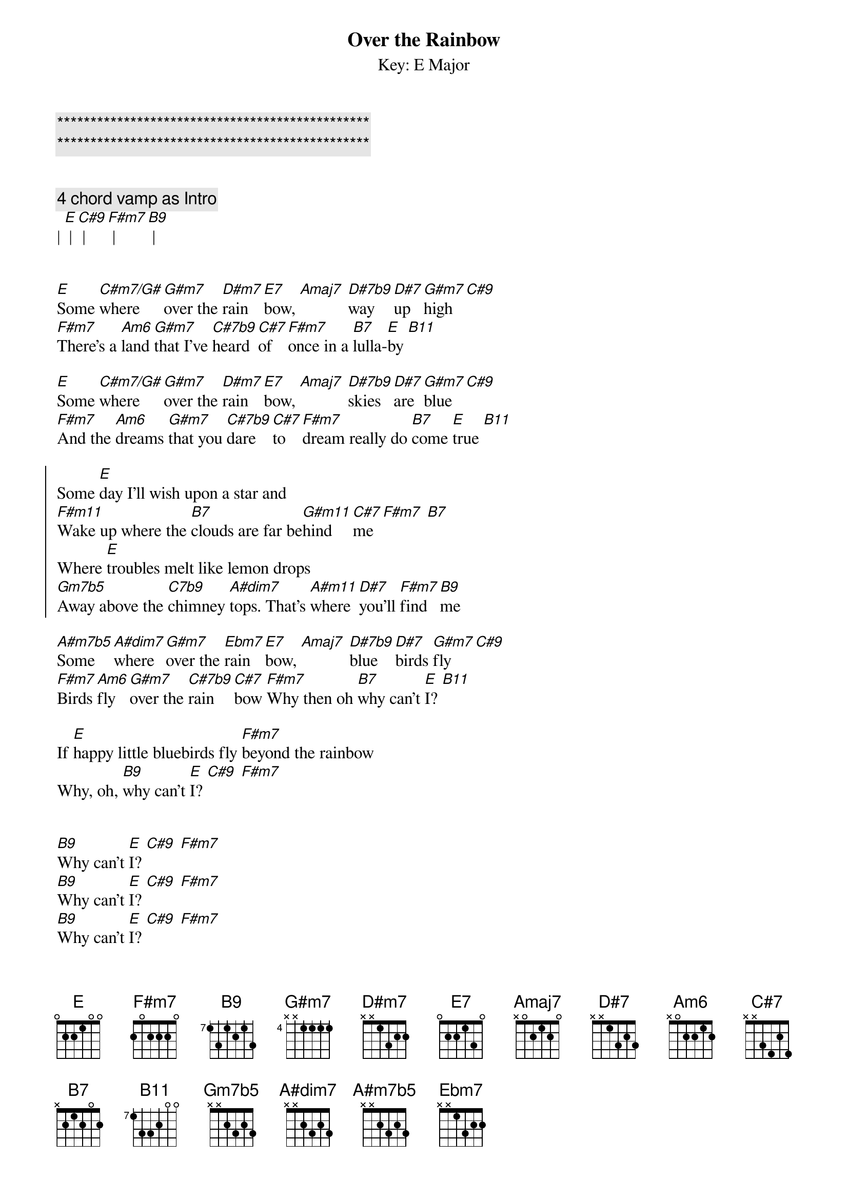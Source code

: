 {title: Over the Rainbow}

{c:***********************************************}
{c:***********************************************}

{subtitle: Key: E Major}
{artist: Eric Clapton}
{key: E}

{c: 4 chord vamp as Intro}
| [E] | [C#9] | [F#m7] | [B9] |


{sov}
[E]Some [C#m7/G#]where [G#m7]over the [D#m7]rain[E7]bow, [Amaj7] [D#7b9]way [D#7]up [G#m7]high [C#9]
[F#m7]There's a [Am6]land [G#m7]that I've [C#7b9]heard [C#7]of [F#m7]once in a [B7]lulla-[E]by [B11]
{eov}

{sov}
[E]Some [C#m7/G#]where [G#m7]over the [D#m7]rain[E7]bow, [Amaj7] [D#7b9]skies [D#7]are [G#m7]blue [C#9]
[F#m7]And the [Am6]dreams [G#m7]that you [C#7b9]dare [C#7]to [F#m7]dream really do [B7]come [E]true [B11]
{eov}

{soc}
Some [E]day I'll wish upon a star and 
[F#m11]Wake up where the [B7]clouds are far be[G#m11]hind  [C#7]me [F#m7] [B7]
Where [E]troubles melt like lemon drops
[Gm7b5]Away above the [C7b9]chimney [A#dim7]tops. That's [A#m11]where [D#7]you'll [F#m7]find  [B9]me
{eoc}

{sov}
[A#m7b5]Some [A#dim7]where [G#m7]over the [Ebm7]rain[E7]bow, [Amaj7] [D#7b9]blue [D#7]birds [G#m7]fly [C#9]
[F#m7]Birds [Am6]fly [G#m7]over the [C#7b9]rain[C#7]bow [F#m7]Why then oh [B7]why can't [E]I? [B11]
{eov}

{sov}
If [E]happy little bluebirds fly [F#m7]beyond the rainbow
Why, oh, [B9]why can't [E]I? [C#9] [F#m7]
{eov}


{sov}
[B9]Why can't [E]I? [C#9] [F#m7]
[B9]Why can't [E]I? [C#9] [F#m7]
[B9]Why can't [E]I? [C#9] [F#m7]
{eov}
